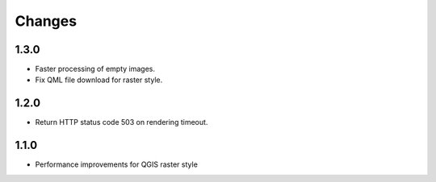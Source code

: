 Changes
=======

1.3.0
-----

- Faster processing of empty images.
- Fix QML file download for raster style.

1.2.0
-----

- Return HTTP status code 503 on rendering timeout.

1.1.0
-----

- Performance improvements for QGIS raster style

